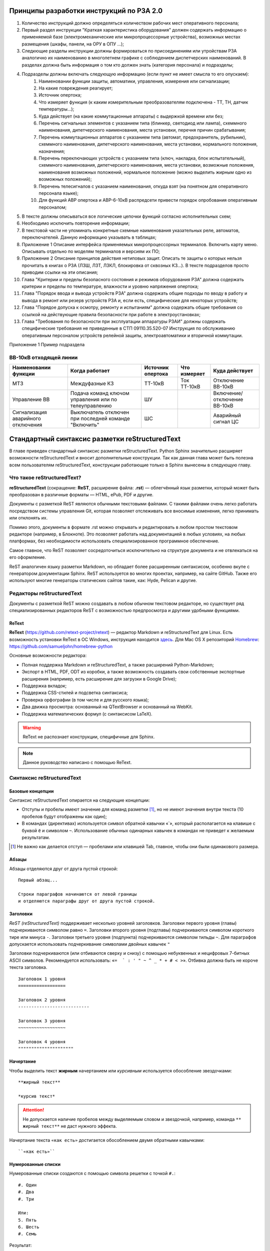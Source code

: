 Принципы разработки инструкций по РЗА 2.0
=========================================

#. Количество инструкций должно определяться количеством рабочих мест оперативного персонала;
#. Первый раздел инструкции "Краткая характеристика оборудования" должен содержать информацию о применяемой базе (электромеханические или микропроцессорные устройства), возможных местах размещения (шкафы, панели, на ОРУ в ОПУ ...);
#. Следкющие разделы инструкции должны формироваться по присоединениям или утройствам РЗА аналогично их наименованию в многолетнем графике с соблюдением диспетчерских наименований. В разделах должна быть информация о том кто должен знать (категория персонала) и подразделы;
#. Подразделы должны включать следующую информацию (если пункт не имеет смысла то его опускаем):
    #. Наименовании функции защиты, автоматики, управления, измерения или сигнализации;
    #. На какие повреждения реагирует;
    #. Источник опертока;
    #. Что измеряет функция (к каким измерительным преобразователям подключена - ТТ, ТН, датчик температуры...);
    #. Куда действует (на какие коммутационные аппараты) с выдержкой времени или без;
    #. Перечень сигнальных элементов с указанием типа (блинкер, светодиод или лампа), схеммного наименования, дипетчерского наименования, места установки, перечня причин срабатывания;
    #. Перечень коммутационных аппаратов с указанием типа (автомат, предохранитель, рубильник), схеммного наименования, дипетчерского наименования, места установки, нормального положения, назначения;
    #. Перечень переключающих устройств с указанием типа (ключ, накладка, блок испытательный), схеммного наименования, дипетчерского наименования, места установки, возможные положения, наименования возможных положений, нормальное положение (можно выделить жирным одно из возможных положений);
    #. Перечень телесигналов с указанием наименования, откуда взят (на понятном для оперативного персонала языке);
    #. Для функций АВР опертока и АВР-6-10кВ распредсети привести порядок опробования оперативным персоналом;
#. В тексте должны описываться все логические цепочки функций согласно исполнительных схем;
#. Необходимо исключить повторение информации;
#. В текстовой части не упоминать конкретные схемные наименования указательных реле, автоматов, переключателей. Данную информацию указывать в таблицах;
#. Приложение 1 Описание интерфейса применяемых микропроцессорных терминалов. Включить карту меню. Описывать отдельно по моделям терминалов и версиям их ПО;
#. Приложение 2 Описание принципов действия нетиповых защит. Описать те защиты о которых нельзя прочитать в книгах о РЗА (ЛЗШ, ЛЗТ, ЛЗКЛ, блокировка от сквозных КЗ...). В тексте подразделов просто приводим ссылки на эти описания;
#. Глава "Критерии и пределы безопасного состояния и режимов оборудования РЗА" должна содержать критерии и пределы по температуре, влажности и уровню напряжения опертока;
#. Глава "Порядок ввода и вывода устройств РЗА" должна содержать общие подходы по вводу в работу и вывода в ремонт или резерв устройств РЗА и, если есть, специфические для некоторых устройств;
#. Глава "Порядое допуска к осмотру, ремонту и испытаниям" должна содержать общие требования со ссылкой на действующие правила безопасности при работе в электроустановках;
#. Глава "Требования по безопасности при эксплуатации аппаратуры РЗАИ" должны содержать специфические требования не приведенные в СТП 09110.35.520-07 Инструкция по обслуживанию оперативным персоналом устройств релейной защиты, электроавтоматики и вторичной коммутации.

Приложение 1 Пример подраздела

ВВ-10кВ отходящей линии
------------------------------------

+------------------------------------+-------------------------------------------------------+-------------------+--------------+-----------------------------+
| Наименовании функции               |  Когда работает                                       |  Источник опертока|  Что измеряет| Куда действует              |
+====================================+=======================================================+===================+==============+=============================+
|   МТЗ                              | Междуфазные КЗ                                        |  ТТ-10кВ          | Ток ТТ-10кВ  | Отключение ВВ-10кВ          |
+------------------------------------+-------------------------------------------------------+-------------------+--------------+-----------------------------+
| Управление ВВ                      |  Подача команд ключом управления или по телеуправлению|   ШУ              |              | Включение/отключение ВВ-10кВ|
+------------------------------------+-------------------------------------------------------+-------------------+--------------+-----------------------------+
| Сигнализация  аварийного отключения| Выключатель отключен при последней команде "Включить" |   ШС              |              |  Аварийный сигнал ЦС        |
+------------------------------------+-------------------------------------------------------+-------------------+--------------+-----------------------------+

Стандартный синтаксис разметки reStructuredText
===============================================

В главе приведен стандартный синтаксис разметки reStructuredText. Python Sphinx значительно расширяет возможности reStructuredText и вносит дополнительные конструкции. Так как данная глава может быть полезна всем пользователям reStructuredText, конструкции работающие только в Sphinx вынесены в следующую главу.


Что такое reStructuredText?
------------------------------------

**reStructuredText** (сокращение: **ReST**, расширение файла: **.rst**) — облегчённый язык разметки, который может быть преобразован в различные форматы — HTML, ePub, PDF и другие.

Документы с разметкой ReST являются обычными текстовыми файлами. С такими файлами очень легко работать посредством системы управления Git, которая позволяет отслеживать все вносимые изменения, легко принимать или отклонять их.

Помимо этого, документы в формате .rst можно открывать и редактировать в любом простом текстовом редакторе (например, в Блокноте). Это позволяет работать над документацией в любых условиях, на любых платформах, без необходимости использовать специализированное программное обеспечение.

Самое главное, что ReST позволяет сосредоточиться исключительно на структуре документа и не отвлекаться на его оформление.

ReST аналогичен языку разметки Markdown, но обладает более расширенным синтаксисом, особенно вкупе с генератором документации Sphinx.  ReST используется во многих проектах, например, на сайте GitHub. Также его используют многие генераторы статических сайтов такие, как: Hyde, Pelican и другие.


Редакторы reStructuredText
------------------------------------

Документы с разметкой ReST можно создавать в любом обычном текстовом редакторе, но существует ряд специализированных редакторов ReST с возможностью предпросмотра и другими удобными функциями.

ReText
~~~~~~

**ReText** (https://github.com/retext-project/retext) — редактор Markdown и reStructuredText для Linux. Есть возможность установки ReText в ОС Windows, инструкция находится `здесь <http://sourceforge.net/p/retext/wiki/Windows%20Install%20of%20ReText/>`_. Для Mac OS X репозиторий `Homebrew <http://brew.sh/>`_: https://github.com/samueljohn/homebrew-python

Основные возможности редактора:

* Полная поддержка Markdown и reStructuredText, а также расширений Python-Markdown;
* Экспорт в HTML, PDF, ODT из коробки, а также возможность создавать свои собственные экспортные расширения (например, есть расширение для загрузки в Google Drive);
* Поддержка вкладок;
* Поддержка CSS-стилей и подсветка синтаксиса;
* Проверка орфографии (в том числе и для русского языка);
* Два движка просмотра: основанный на QTextBrowser и основанный на WebKit.
* Поддержка математических формул (с синтаксисом LaTeX).
  
.. warning:: ReText не распознает конструкции, специфичные для Sphinx.

.. note:: Данное руководство написано с помощью ReText. 

Синтаксис reStructuredText
------------------------------------

Базовые концепции
~~~~~~~~~~~~~~~~~

Синтаксис reStructuredText опирается на следующие концепции:

* Отступы и пробелы имеют значение для команд разметки [#]_, но не имеют значения внутри текста (10 пробелов будут отображены как один);
* В командах (директивах) используется символ обратной кавычки «`», который располагается на клавише с буквой ``ё`` и символом ``~``. Использование обычных одинарных кавычек в командах не приведет к желаемым результатам.

.. [#] Не важно как делается отступ — пробелами или клавишей Tab, главное, чтобы они были одинакового размера.

Абзацы
~~~~~~

Абзацы отделяются друг от друга пустой строкой:
::
    
    Первый абзац...
    
    Строки параграфов начинаются от левой границы
    и отделяются параграфы друг от друга пустой строкой. 
    

Заголовки
~~~~~~~~~

`ReST (reStructuredText)` поддерживает несколько уровней заголовков. Заголовки первого уровня (главы) подчеркиваются символом равно ``=``. Заголовки второго уровня (подглавы) подчеркиваются символом короткого тире или минуса ``-``. Заголовки третьего уровня (подпункта) подчеркиваются символом тильды  ``~``. Для параграфов допускается использовать подчеркивание символами двойных кавычек ``"``  

Заголовки подчеркиваются (или отбиваются сверху и снизу) с помощью небуквенных 
и нецифровых 7­-битных ASCII символов. Рекомендуется использовать: «``= ­ ` : ' " ~ ^ _ * + # < >``». Отбивка должна быть не короче текста заголовка.

::

    Заголовок 1 уровня
    ==================
    
    Заголовок 2 уровня
    ---------------------------
    
    Заголовок 3 уровня
    ~~~~~~~~~~~~~~~~~~
    
    Заголовок 4 уровня
    """""""""""""""""""""
    
Начертание
~~~~~~~~~~

Чтобы выделить текст **жирным** начертанием или *курсивным* используется обособление звездочками:
::

    **жирный текст**
    
    *курсив текст*

.. attention:: Не допускается наличие пробелов между выделяемым словом и звездочкой, например, команда ``** жирный текст**`` не даст нужного эффекта.

Начертание текста ``«как есть»`` достигается обособлением двумя обратными кавычками:
::

    ``«как есть»``
    

Нумерованные списки
~~~~~~~~~~~~~~~~~~~

Нумерованные списки создаются с помощью символа решетки с точкой ``#.``:
::

    #. Один
    #. Два
    #. Три
    
    Или:
    5. Пять
    6. Шесть
    #. Семь

Результат:

#. Один
#. Два
#. Три

Или:

5. Пять
6. Шесть
#. Семь


Маркированные списки
~~~~~~~~~~~~~~~~~~~~
Маркированные списки создаются с помощью символа звездочки ``*`` или дефиса ``-``. Пробелы после маркера обязательны:
::

    * Один
    * Два
    * Три

Результат:

* Один
* Два
* Три


Вложенные списки
~~~~~~~~~~~~~~~~
::

    * Первый уровень 
        * Второй уровень
            * Третий уровень   

Результат:

* Первый уровень
    * Второй уровень
        * Третий уровень   

::

    #. Один
        * Маркер
    #. Два
        #. Номер

Результат:

#. Один
    * Маркер
#. Два
    #. Номер
    

Верхний и нижние индексы
~~~~~~~~~~~~~~~~~~~~~~~~

Верхние и нижние индексы добавляются с помощью команд  ``:sub:`` и ``:sup:``.
::

    H\ :sub:`2`\ O
    E = mc\ :sup:`2`
    
Результат:

* H\ :sub:`2`\ O
* E = mc\ :sup:`2`

Другой способ с помощью автозамены:
::

    Химическая формула воды — |H2O|.
    
    .. |H2O| replace:: H\ :sub:`2`\ O

Химическая формула воды — |H2O|.

.. |H2O| replace:: H\ :sub:`2`\ O


Определения
~~~~~~~~~~~
В ReST (reStructuredText)` можно набрать два типа определений:
::
    
    :Первый: В прямоугольном треугольнике квадрат длины
             гипотенузы равен сумме квадратов длин катетов.

    Второй
        В прямоугольном треугольнике квадрат длины
        гипотенузы равен сумме квадратов длин катетов.

Результат:
    
:Первый: В прямоугольном треугольнике квадрат длины гипотенузы равен сумме квадратов длин катетов.

Второй
    В прямоугольном треугольнике квадрат длины гипотенузы равен сумме квадратов длин катетов.


Цитаты
~~~~~~

Для вставки цитат используется отступ, сделанный с помощью клавиши `Tab`:
::
        
    Основной текст:
      
        Цитата неизвестного человека 
        
        --Аноним


Результат:

    Цитата неизвестного человека 
        
    --Аноним

Формулы
~~~~~~~

Вставка формул осуществляется командой ``.. math::``. Для ввода формул используется синтаксис LaTeX:

::

    .. math::
       
       \alpha_t(i) = P(O_1, O_2, … O_t, q_t = S_i \lambda)

Результат:      

.. math::
      
    \alpha_t(i) = P(O_1, O_2, … O_t, q_t = S_i \lambda)
   

.. note:: `Таблица математических символов <https://ru.wikipedia.org/wiki/Таблица_математических_символов>`_


.. _admonitions-label:


Комментарии
~~~~~~~~~~~
В `ReST (reStructuredText)` можно оставлять комментарии, которые отображаются только в исходном файле ReST. Комментарии создаются с помощью двух точек в начале предложения ``..``. Для создания многострочных комментариев необходимо соблюдать отступ:
::
    
    .. Это комментарий
       Многострочный комментарий 
    
.. Это комментарий
   Много строчный комментарий 

.. _listing-rst:



Автозамены (Подстановки)
~~~~~~~~~~~~~~~~~~~~~~~~

Язык |ReST| — очень гибкий язык разметки, который поддерживает функцию автозамены (подстановки).

.. |ReST| replace:: *reStructuredText*

::

    Язык |ReST| — очень гибкий язык разметки (подстановки).
    
    .. |ReST| replace:: *reStructuredText*

Для удобства я в начале каждого файла делаю список автозамен. 


Использование символов юникод (unicode)
~~~~~~~~~~~~~~~~~~~~~~~~~~~~~~~~~~~~~~~

С функцией автозамены связана функция вставки символов unicode:
::

    Copyright |copy| 2015, |LibreRussia (TM)| |---| все права защищены.

    .. |copy| unicode:: 0xA9 .. знак копирайта
    .. |LibreRussia (TM)| unicode:: LibreRussia U+2122 .. символ торговой марки
    .. |---| unicode:: U+02014 .. длинное тире
       
Получится такой результат:

Copyright |copy| 2015, |LibreRussia (TM)| |---| все права защищены.

.. |copy| unicode:: 0xA9 .. знак копирайта
.. |LibreRussia (TM)| unicode:: LibreRussia U+2122 .. символ торговой марки
.. |---| unicode:: U+02014 .. длинное тире
   

Дата и время
~~~~~~~~~~~~

::
    
    .. |date| date:: %d.%m.%Y
    .. |time| date:: %H:%M

    Текущая дата |date| и время |time|


.. |date| date:: %d.%m.%Y
.. |time| date:: %H:%M


Результат: Текущая дата |date| и время |time| (на момент генерации документа).


Sphinx добавляет дополнительные команды автозамены, которые не требуют объявления. Подробнее о них написано в следующей главе.


Вставка текста из других файлов
~~~~~~~~~~~~~~~~~~~~~~~~~~~~~~~

ReST позволяет вставлять текст из других файлов:
::
    
        .. include:: имя_файла


Черта (Линия)
~~~~~~~~~~~~~

Иногда возникает необходимость  визуально отделить абзац, для этого можно воспользоваться чертой, достаточно поставить подряд несколько дефисов (не меньше 4-х), также можно воспользоваться нижним подчеркиванием:
::
    
    --------
    
    ________


.. warning:: Символы черты должны быть отбиты пустыми строками до и после.

.. warning:: Черта не должна завершать документ. Черта, расположенная в самом конце документа может вызывать ошибки при сборке.


Изображения и иллюстрации
~~~~~~~~~~~~~~~~~~~~~~~~~

Вставка изображения между слов |кубик-рубика| осуществляться с помощью функции автозамены:
::
    
    Вставка изображения между слов |кубик-рубика| осуществляться с помощью функции автозамены:
    
    .. |кубик-рубика| image:: _static/favicon.ico


.. |кубик-рубика| image:: _static/favicon.ico

Вставка изображений между абзацами осуществляется так:

::

    .. figure:: _static/favicon.png
           :scale: 300 %
           :align: center
           :alt: Альтернативный текст
        
           Подпись изображения
        
           Легенда изображения. 

.. _my-favicon:

.. figure:: _static/favicon.png
           :scale: 300 %
           :align: center
           :alt: Альтернативный текст
        
           Подпись изображения
        
           Легенда изображения. 

Параметр ``:scale:`` устанавливает масштаб изображений.

Параметр ``:align:`` устанавливает обтекание текстом, может принимать опции ``left``, ``center`` или ``right``.

Ещё один способ:
::

    .. image:: picture.jpeg
       :height: 100px
       :width: 200 px
       :scale: 50 %
       :alt: alternate text
       :align: right



.. _table-label:

Таблицы
~~~~~~~

Создавать таблицы можно несколькими способами:
::

    .. table:: Заголовок таблицы (Внимание! Отступ таблицы относительно
               команды ..``table::`` обязателен)
    
        +------------------------+------------+----------+----------+
        | Header row, column 1   | Header 2   | Header 3 | Header 4 |
        | (header rows optional) |            |          |          |
        +========================+============+==========+==========+
        | body row 1, column 1   | column 2   | column 3 | column 4 |
        +------------------------+------------+----------+----------+
        | body row 2             | Cells may span columns.          |
        +------------------------+------------+---------------------+
        | body row 3             | Cells may  | - Table cells       |
        +------------------------+ span rows. | - contain           |
        | body row 4             |            | - body elements.    |
        +------------------------+------------+---------------------+

.. important:: Отступ таблицы относительно команды ``.. table::`` обязателен

Результат:

.. table:: Заголовок таблицы (Внимание! Отступ таблицы относительно команды  ``.. table::`` обязателен)

    +------------------------+------------+----------+----------+
    | Header row, column 1   | Header 2   | Header 3 | Header 4 |
    | (header rows optional) |            |          |          |
    +========================+============+==========+==========+
    | body row 1, column 1   | column 2   | column 3 | column 4 |
    +------------------------+------------+----------+----------+
    | body row 2             | Cells may span columns.          |
    +------------------------+------------+---------------------+
    | body row 3             | Cells may  | - Table cells       |
    +------------------------+ span rows. | - contain           |
    | body row 4             |            | - body elements.    |
    +------------------------+------------+---------------------+

Простая таблица:
::
    
    .. table:: Простая таблица
        =====  =====  =======
          A      B    A and B
        =====  =====  =======
        False  False  False
        True   False  False
        False  True   False
        True   True   True
        =====  =====  =======


Результат:

.. table:: Простая таблица

    =====  =====  =======
      A      B    A and B
    =====  =====  =======
    False  False  False
    True   False  False
    False  True   False
    True   True   True
    =====  =====  =======


Ещё один пример:
::
    
    .. table:: Простая таблица со сложной шапкой    
    
        =====  =====  ======
           Inputs     Output
        ------------  ------
          A      B    A or B
        =====  =====  ======
        False  False  False
        True   False  True
        False  True   True
        True   True   True
        =====  =====  ======
    
Результат:   
 
.. table:: Простая таблица со сложной шапкой   
       
    =====  =====  ======
       Inputs     Output
    ------------  ------
      A      B    A or B
    =====  =====  ======
    False  False  False
    True   False  True
    False  True   True
    True   True   True
    =====  =====  ======

Ещё один тип таблицы — CSV-таблица:

::

    .. csv-table:: CSV-таблица
       :header: "Treat", "Quantity", "Description"
       :widths: 15, 10, 30
    
       "Albatross", 2.99, "On a stick!"
       "Crunchy Frog", 1.49, "If we took the bones out, it wouldn't be
       crunchy, now would it?"
       "Gannet Ripple", 1.99, "On a stick!"

Результат: 

.. _cvs-table:

.. csv-table:: CSV-таблица
   :header: "Treat", "Quantity", "Description"
   :widths: 15, 10, 30

   "Albatross", 2.99, "On a stick!"
   "Crunchy Frog", 1.49, "If we took the bones out, it wouldn't be
   crunchy, now would it?"
   "Gannet Ripple", 1.99, "On a stick!"


.. note:: Смотрите также статью `reStructuredText (ReST): Быстрый способ ввода таблиц  <http://librerussia.blogspot.ru/2015/02/restructuredtext-csv-table.html>`_

Ещё один тип таблицы — таблица в виде списка: 
::

    .. list-table:: Таблица в виде списка
       :widths: 15 10 30
       :header-rows: 1
    
       * - Treat
         - Quantity
         - Description
       * - Albatross
         - 2.99
         - On a stick!
       * - Crunchy Frog
         - 1.49
         - If we took the bones out, it wouldn't be
           crunchy, now would it?
       * - Gannet Ripple
         - 1.99
         - On a stick!

.. list-table:: Таблица в виде списка
   :widths: 15 10 30
   :header-rows: 1

   * - Treat
     - Quantity
     - Description
   * - Albatross
     - 2.99
     - On a stick!
   * - Crunchy Frog
     - 1.49
     - If we took the bones out, it wouldn't be
       crunchy, now would it?
   * - Gannet Ripple
     - 1.99
     - On a stick!



Блоки примечаний и предупреждений
~~~~~~~~~~~~~~~~~~~~~~~~~~~~~~~~~

Блоки примечаний и предупреждений используются для сообщения дополнительной информации. Локализация заголовков и оформление блоков зависит от используемого шаблона. В стандартном шаблоне, используемом на сайте ReadTheDocs.org все блоки имеют собственное оформление, а локализация заголовков зависит от выбранного языка. Также язык настраивается в файле конфигурации Sphinx ``conf.py``.

.. attention:: Блок **Внимание**, команда: ``.. attention::``

.. caution:: Блок **Осторожно**, команда: ``.. caution::``

.. danger:: Блок **Опасно**, команда: ``.. danger::``

.. error:: Блок **Ошибка**, команда: ``.. error::``

.. hint:: Блок **Подсказка**, команда: ``.. hint::``
 
.. important:: Блок **Важно**, команда: ``.. important::``

.. note:: Блок **Примечание**, команда: ``.. note::``

.. tip:: Блок **Совет**, команда: ``.. tip::``

.. warning:: Блок **Предупреждение**, команда: ``.. warning::``


Код блоков выглядит так:
::

    .. tip:: Блок **Совет**, команда: ``.. tip::``


.. _rst-cont-label:


Содержание
~~~~~~~~~~

На основе заголовков ReST автоматически создает оглавление, которое вставляется командой ``.. contents::``:
::

    .. contents:: Оглавление
       :depth: 2
    
    или
    
    .. contents:: Содержание
       :depth: 3

Параметр ``:depth:`` задает уровни заголовков, которые будут включены в оглавление.

Результат:

.. contents:: Оглавление
   :depth: 2
    
или
    
.. contents:: Содержание
   :depth: 3
